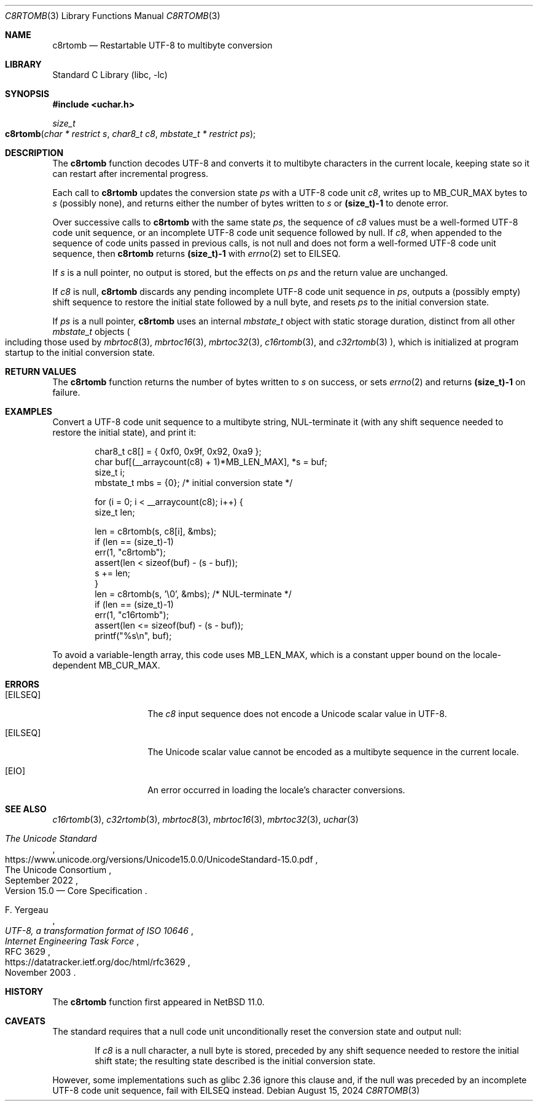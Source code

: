 .\"	$NetBSD: c8rtomb.3,v 1.7 2024/08/20 17:14:05 riastradh Exp $
.\"
.\" Copyright (c) 2024 The NetBSD Foundation, Inc.
.\" All rights reserved.
.\"
.\" Redistribution and use in source and binary forms, with or without
.\" modification, are permitted provided that the following conditions
.\" are met:
.\" 1. Redistributions of source code must retain the above copyright
.\"    notice, this list of conditions and the following disclaimer.
.\" 2. Redistributions in binary form must reproduce the above copyright
.\"    notice, this list of conditions and the following disclaimer in the
.\"    documentation and/or other materials provided with the distribution.
.\"
.\" THIS SOFTWARE IS PROVIDED BY THE NETBSD FOUNDATION, INC. AND CONTRIBUTORS
.\" ``AS IS'' AND ANY EXPRESS OR IMPLIED WARRANTIES, INCLUDING, BUT NOT LIMITED
.\" TO, THE IMPLIED WARRANTIES OF MERCHANTABILITY AND FITNESS FOR A PARTICULAR
.\" PURPOSE ARE DISCLAIMED.  IN NO EVENT SHALL THE FOUNDATION OR CONTRIBUTORS
.\" BE LIABLE FOR ANY DIRECT, INDIRECT, INCIDENTAL, SPECIAL, EXEMPLARY, OR
.\" CONSEQUENTIAL DAMAGES (INCLUDING, BUT NOT LIMITED TO, PROCUREMENT OF
.\" SUBSTITUTE GOODS OR SERVICES; LOSS OF USE, DATA, OR PROFITS; OR BUSINESS
.\" INTERRUPTION) HOWEVER CAUSED AND ON ANY THEORY OF LIABILITY, WHETHER IN
.\" CONTRACT, STRICT LIABILITY, OR TORT (INCLUDING NEGLIGENCE OR OTHERWISE)
.\" ARISING IN ANY WAY OUT OF THE USE OF THIS SOFTWARE, EVEN IF ADVISED OF THE
.\" POSSIBILITY OF SUCH DAMAGE.
.\"
.Dd August 15, 2024
.Dt C8RTOMB 3
.Os
.\"""""""""""""""""""""""""""""""""""""""""""""""""""""""""""""""""""""""""""""
.Sh NAME
.Nm c8rtomb
.Nd Restartable UTF-8 to multibyte conversion
.\"""""""""""""""""""""""""""""""""""""""""""""""""""""""""""""""""""""""""""""
.Sh LIBRARY
.Lb libc
.\"""""""""""""""""""""""""""""""""""""""""""""""""""""""""""""""""""""""""""""
.Sh SYNOPSIS
.
.In uchar.h
.
.Ft size_t
.Fo c8rtomb
.Fa "char * restrict s"
.Fa "char8_t c8"
.Fa "mbstate_t * restrict ps"
.Fc
.\"""""""""""""""""""""""""""""""""""""""""""""""""""""""""""""""""""""""""""""
.Sh DESCRIPTION
The
.Nm
function decodes UTF-8 and converts it to multibyte characters in the
current locale, keeping state so it can restart after incremental
progress.
.Pp
Each call to
.Nm
updates the conversion state
.Fa ps
with a UTF-8 code unit
.Fa c8 ,
writes up to
.Dv MB_CUR_MAX
bytes to
.Fa s
(possibly none), and returns either the number of bytes written to
.Fa s
or
.Li (size_t)-1
to denote error.
.Pp
Over successive calls to
.Nm
with the same state
.Fa ps ,
the sequence of
.Fa c8
values must be a well-formed UTF-8 code unit sequence, or an
incomplete UTF-8 code unit sequence followed by null.
If
.Fa c8 ,
when appended to the sequence of code units passed in previous calls,
is not null and does not form a well-formed UTF-8 code unit sequence,
then
.Nm
returns
.Li (size_t)-1
with
.Xr errno 2
set to
.Er EILSEQ .
.Pp
If
.Fa s
is a null pointer, no output is stored, but the effects on
.Fa ps
and the return value are unchanged.
.Pp
If
.Fa c8
is null,
.Nm
discards any pending incomplete UTF-8 code unit sequence in
.Fa ps ,
outputs a (possibly empty) shift sequence to restore the initial state
followed by a null byte, and resets
.Fa ps
to the initial conversion state.
.Pp
If
.Fa ps
is a null pointer,
.Nm
uses an internal
.Vt mbstate_t
object with static storage duration, distinct from all other
.Vt mbstate_t
objects
.Po
including those used by
.Xr mbrtoc8 3 ,
.Xr mbrtoc16 3 ,
.Xr mbrtoc32 3 ,
.Xr c16rtomb 3 ,
and
.Xr c32rtomb 3
.Pc ,
which is initialized at program startup to the initial conversion
state.
.\"""""""""""""""""""""""""""""""""""""""""""""""""""""""""""""""""""""""""""""
.Sh RETURN VALUES
The
.Nm
function returns the number of bytes written to
.Fa s
on success, or sets
.Xr errno 2
and returns
.Li "(size_t)-1"
on failure.
.\"""""""""""""""""""""""""""""""""""""""""""""""""""""""""""""""""""""""""""""
.Sh EXAMPLES
Convert a UTF-8 code unit sequence to a multibyte string,
NUL-terminate it (with any shift sequence needed to restore the initial
state), and print it:
.Bd -literal -offset indent
char8_t c8[] = { 0xf0, 0x9f, 0x92, 0xa9 };
char buf[(__arraycount(c8) + 1)*MB_LEN_MAX], *s = buf;
size_t i;
mbstate_t mbs = {0};    /* initial conversion state */

for (i = 0; i < __arraycount(c8); i++) {
        size_t len;

        len = c8rtomb(s, c8[i], &mbs);
        if (len == (size_t)-1)
                err(1, "c8rtomb");
        assert(len < sizeof(buf) - (s - buf));
        s += len;
}
len = c8rtomb(s, '\e0', &mbs);           /* NUL-terminate */
if (len == (size_t)-1)
        err(1, "c16rtomb");
assert(len <= sizeof(buf) - (s - buf));
printf("%s\en", buf);
.Ed
.Pp
To avoid a variable-length array, this code uses
.Dv MB_LEN_MAX ,
which is a constant upper bound on the locale-dependent
.Dv MB_CUR_MAX .
.\"""""""""""""""""""""""""""""""""""""""""""""""""""""""""""""""""""""""""""""
.Sh ERRORS
.Bl -tag -width Bq
.It Bq Er EILSEQ
The
.Fa c8
input sequence does not encode a Unicode scalar value in UTF-8.
.It Bq Er EILSEQ
The Unicode scalar value cannot be encoded as a multibyte sequence in
the current locale.
.It Bq Er EIO
An error occurred in loading the locale's character conversions.
.El
.\"""""""""""""""""""""""""""""""""""""""""""""""""""""""""""""""""""""""""""""
.Sh SEE ALSO
.Xr c16rtomb 3 ,
.Xr c32rtomb 3 ,
.Xr mbrtoc8 3 ,
.Xr mbrtoc16 3 ,
.Xr mbrtoc32 3 ,
.Xr uchar 3
.Rs
.%B The Unicode Standard
.%O Version 15.0 \(em Core Specification
.%Q The Unicode Consortium
.%D September 2022
.%U https://www.unicode.org/versions/Unicode15.0.0/UnicodeStandard-15.0.pdf
.Re
.Rs
.%A F. Yergeau
.%T UTF-8, a transformation format of ISO 10646
.%R RFC 3629
.%D November 2003
.%I Internet Engineering Task Force
.%U https://datatracker.ietf.org/doc/html/rfc3629
.Re
.\"""""""""""""""""""""""""""""""""""""""""""""""""""""""""""""""""""""""""""""
.\" .Sh STANDARDS
.\" The
.\" .Nm
.\" function conforms to
.\" .St -isoC-2023 .
.\" .\" XXX PR misc/58600: man pages lack C17, C23, C++98, C++03, C++11, C++17, C++20, C++23 citation syntax
.\"""""""""""""""""""""""""""""""""""""""""""""""""""""""""""""""""""""""""""""
.Sh HISTORY
The
.Nm
function first appeared in
.Nx 11.0 .
.\"""""""""""""""""""""""""""""""""""""""""""""""""""""""""""""""""""""""""""""
.Sh CAVEATS
The standard requires that a null code unit unconditionally reset the
conversion state and output null:
.Bd -filled -offset indent
If
.Fa c8
is a null character, a null byte is stored, preceded by any shift
sequence needed to restore the initial shift state; the resulting state
described is the initial conversion state.
.Ed
.Pp
However, some implementations such as glibc 2.36 ignore this clause
and, if the null was preceded by an incomplete UTF-8 code unit
sequence, fail with
.Er EILSEQ
instead.
